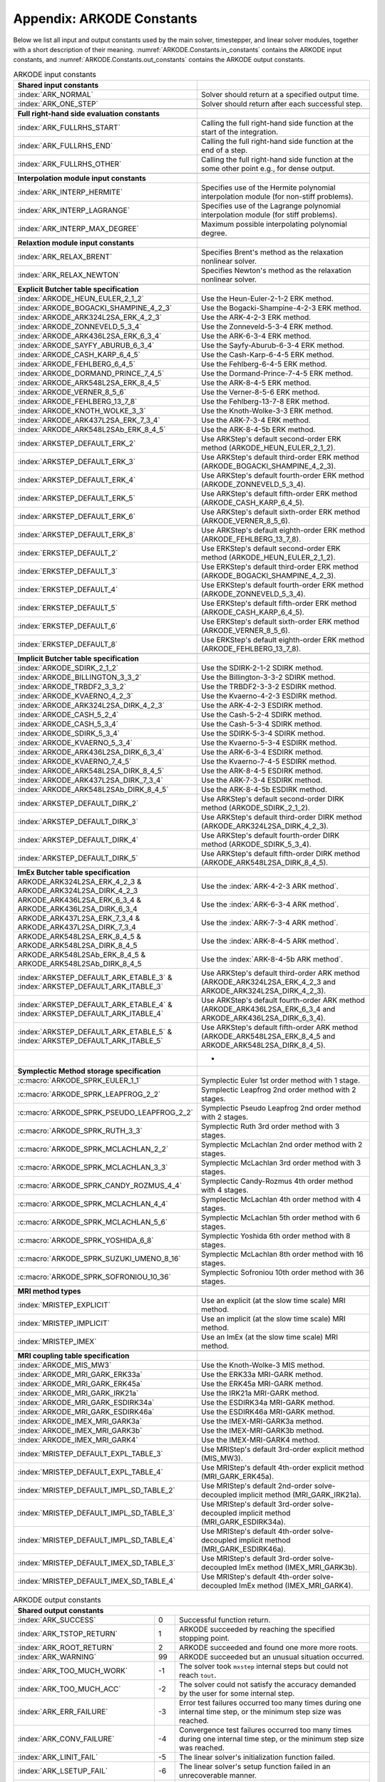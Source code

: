.. ----------------------------------------------------------------
   Programmer(s): Daniel R. Reynolds @ SMU
   ----------------------------------------------------------------
   SUNDIALS Copyright Start
   Copyright (c) 2002-2023, Lawrence Livermore National Security
   and Southern Methodist University.
   All rights reserved.

   See the top-level LICENSE and NOTICE files for details.

   SPDX-License-Identifier: BSD-3-Clause
   SUNDIALS Copyright End
   ----------------------------------------------------------------

.. _ARKODE.Constants:

===========================
Appendix: ARKODE Constants
===========================

Below we list all input and output constants used by the main solver,
timestepper, and linear solver modules, together with a short
description of their meaning.  :numref:`ARKODE.Constants.in_constants`
contains the ARKODE input constants, and :numref:`ARKODE.Constants.out_constants`
contains the ARKODE output constants.

.. _ARKODE.Constants.in_constants:
.. table:: ARKODE input constants
   :widths: 38 52

   +-----------------------------------------------+------------------------------------------------------------+
   | **Shared input constants**                    |                                                            |
   +-----------------------------------------------+------------------------------------------------------------+
   | :index:`ARK_NORMAL`                           | Solver should return at a specified output time.           |
   +-----------------------------------------------+------------------------------------------------------------+
   | :index:`ARK_ONE_STEP`                         | Solver should return after each successful step.           |
   +-----------------------------------------------+------------------------------------------------------------+
   |                                               |                                                            |
   +-----------------------------------------------+------------------------------------------------------------+
   | **Full right-hand side evaluation constants** |                                                            |
   +-----------------------------------------------+------------------------------------------------------------+
   | :index:`ARK_FULLRHS_START`                    | Calling the full right-hand side function at the           |
   |                                               | start of the integration.                                  |
   +-----------------------------------------------+------------------------------------------------------------+
   | :index:`ARK_FULLRHS_END`                      | Calling the full right-hand side function at the end of    |
   |                                               | a step.                                                    |
   +-----------------------------------------------+------------------------------------------------------------+
   | :index:`ARK_FULLRHS_OTHER`                    | Calling the full right-hand side function at the some      |
   |                                               | other point e.g., for dense output.                        |
   +-----------------------------------------------+------------------------------------------------------------+
   |                                               |                                                            |
   +-----------------------------------------------+------------------------------------------------------------+
   | **Interpolation module input constants**      |                                                            |
   +-----------------------------------------------+------------------------------------------------------------+
   | :index:`ARK_INTERP_HERMITE`                   | Specifies use of the Hermite polynomial interpolation      |
   |                                               | module (for non-stiff problems).                           |
   +-----------------------------------------------+------------------------------------------------------------+
   | :index:`ARK_INTERP_LAGRANGE`                  | Specifies use of the Lagrange polynomial interpolation     |
   |                                               | module (for stiff problems).                               |
   +-----------------------------------------------+------------------------------------------------------------+
   | :index:`ARK_INTERP_MAX_DEGREE`                | Maximum possible interpolating polynomial degree.          |
   +-----------------------------------------------+------------------------------------------------------------+
   |                                               |                                                            |
   +-----------------------------------------------+------------------------------------------------------------+
   | **Relaxtion module input constants**          |                                                            |
   +-----------------------------------------------+------------------------------------------------------------+
   | :index:`ARK_RELAX_BRENT`                      | Specifies Brent's method as the relaxation nonlinear       |
   |                                               | solver.                                                    |
   +-----------------------------------------------+------------------------------------------------------------+
   | :index:`ARK_RELAX_NEWTON`                     | Specifies Newton's method as the relaxation nonlinear      |
   |                                               | solver.                                                    |
   +-----------------------------------------------+------------------------------------------------------------+
   |                                               |                                                            |
   +-----------------------------------------------+------------------------------------------------------------+
   | **Explicit Butcher table specification**      |                                                            |
   +-----------------------------------------------+------------------------------------------------------------+
   | :index:`ARKODE_HEUN_EULER_2_1_2`              | Use the Heun-Euler-2-1-2 ERK method.                       |
   +-----------------------------------------------+------------------------------------------------------------+
   | :index:`ARKODE_BOGACKI_SHAMPINE_4_2_3`        | Use the Bogacki-Shampine-4-2-3 ERK method.                 |
   +-----------------------------------------------+------------------------------------------------------------+
   | :index:`ARKODE_ARK324L2SA_ERK_4_2_3`          | Use the ARK-4-2-3 ERK method.                              |
   +-----------------------------------------------+------------------------------------------------------------+
   | :index:`ARKODE_ZONNEVELD_5_3_4`               | Use the Zonneveld-5-3-4 ERK method.                        |
   +-----------------------------------------------+------------------------------------------------------------+
   | :index:`ARKODE_ARK436L2SA_ERK_6_3_4`          | Use the ARK-6-3-4 ERK method.                              |
   +-----------------------------------------------+------------------------------------------------------------+
   | :index:`ARKODE_SAYFY_ABURUB_6_3_4`            | Use the Sayfy-Aburub-6-3-4 ERK method.                     |
   +-----------------------------------------------+------------------------------------------------------------+
   | :index:`ARKODE_CASH_KARP_6_4_5`               | Use the Cash-Karp-6-4-5 ERK method.                        |
   +-----------------------------------------------+------------------------------------------------------------+
   | :index:`ARKODE_FEHLBERG_6_4_5`                | Use the Fehlberg-6-4-5 ERK method.                         |
   +-----------------------------------------------+------------------------------------------------------------+
   | :index:`ARKODE_DORMAND_PRINCE_7_4_5`          | Use the Dormand-Prince-7-4-5 ERK method.                   |
   +-----------------------------------------------+------------------------------------------------------------+
   | :index:`ARKODE_ARK548L2SA_ERK_8_4_5`          | Use the ARK-8-4-5 ERK method.                              |
   +-----------------------------------------------+------------------------------------------------------------+
   | :index:`ARKODE_VERNER_8_5_6`                  | Use the Verner-8-5-6 ERK method.                           |
   +-----------------------------------------------+------------------------------------------------------------+
   | :index:`ARKODE_FEHLBERG_13_7_8`               | Use the Fehlberg-13-7-8 ERK method.                        |
   +-----------------------------------------------+------------------------------------------------------------+
   | :index:`ARKODE_KNOTH_WOLKE_3_3`               | Use the Knoth-Wolke-3-3 ERK method.                        |
   +-----------------------------------------------+------------------------------------------------------------+
   | :index:`ARKODE_ARK437L2SA_ERK_7_3_4`          | Use the ARK-7-3-4 ERK method.                              |
   +-----------------------------------------------+------------------------------------------------------------+
   | :index:`ARKODE_ARK548L2SAb_ERK_8_4_5`         | Use the ARK-8-4-5b ERK method.                             |
   +-----------------------------------------------+------------------------------------------------------------+
   | :index:`ARKSTEP_DEFAULT_ERK_2`                | Use ARKStep's default second-order ERK method              |
   |                                               | (ARKODE_HEUN_EULER_2_1_2).                                 |
   +-----------------------------------------------+------------------------------------------------------------+
   | :index:`ARKSTEP_DEFAULT_ERK_3`                | Use ARKStep's default third-order ERK method               |
   |                                               | (ARKODE_BOGACKI_SHAMPINE_4_2_3).                           |
   +-----------------------------------------------+------------------------------------------------------------+
   | :index:`ARKSTEP_DEFAULT_ERK_4`                | Use ARKStep's default fourth-order ERK method              |
   |                                               | (ARKODE_ZONNEVELD_5_3_4).                                  |
   +-----------------------------------------------+------------------------------------------------------------+
   | :index:`ARKSTEP_DEFAULT_ERK_5`                | Use ARKStep's default fifth-order ERK method               |
   |                                               | (ARKODE_CASH_KARP_6_4_5).                                  |
   +-----------------------------------------------+------------------------------------------------------------+
   | :index:`ARKSTEP_DEFAULT_ERK_6`                | Use ARKStep's default sixth-order ERK method               |
   |                                               | (ARKODE_VERNER_8_5_6).                                     |
   +-----------------------------------------------+------------------------------------------------------------+
   | :index:`ARKSTEP_DEFAULT_ERK_8`                | Use ARKStep's default eighth-order ERK method              |
   |                                               | (ARKODE_FEHLBERG_13_7_8).                                  |
   +-----------------------------------------------+------------------------------------------------------------+
   | :index:`ERKSTEP_DEFAULT_2`                    | Use ERKStep's default second-order ERK method              |
   |                                               | (ARKODE_HEUN_EULER_2_1_2).                                 |
   +-----------------------------------------------+------------------------------------------------------------+
   | :index:`ERKSTEP_DEFAULT_3`                    | Use ERKStep's default third-order ERK method               |
   |                                               | (ARKODE_BOGACKI_SHAMPINE_4_2_3).                           |
   +-----------------------------------------------+------------------------------------------------------------+
   | :index:`ERKSTEP_DEFAULT_4`                    | Use ERKStep's default fourth-order ERK method              |
   |                                               | (ARKODE_ZONNEVELD_5_3_4).                                  |
   +-----------------------------------------------+------------------------------------------------------------+
   | :index:`ERKSTEP_DEFAULT_5`                    | Use ERKStep's default fifth-order ERK method               |
   |                                               | (ARKODE_CASH_KARP_6_4_5).                                  |
   +-----------------------------------------------+------------------------------------------------------------+
   | :index:`ERKSTEP_DEFAULT_6`                    | Use ERKStep's default sixth-order ERK method               |
   |                                               | (ARKODE_VERNER_8_5_6).                                     |
   +-----------------------------------------------+------------------------------------------------------------+
   | :index:`ERKSTEP_DEFAULT_8`                    | Use ERKStep's default eighth-order ERK method              |
   |                                               | (ARKODE_FEHLBERG_13_7_8).                                  |
   +-----------------------------------------------+------------------------------------------------------------+
   |                                               |                                                            |
   +-----------------------------------------------+------------------------------------------------------------+
   | **Implicit Butcher table specification**      |                                                            |
   +-----------------------------------------------+------------------------------------------------------------+
   | :index:`ARKODE_SDIRK_2_1_2`                   | Use the SDIRK-2-1-2 SDIRK method.                          |
   +-----------------------------------------------+------------------------------------------------------------+
   | :index:`ARKODE_BILLINGTON_3_3_2`              | Use the Billington-3-3-2 SDIRK method.                     |
   +-----------------------------------------------+------------------------------------------------------------+
   | :index:`ARKODE_TRBDF2_3_3_2`                  | Use the TRBDF2-3-3-2 ESDIRK method.                        |
   +-----------------------------------------------+------------------------------------------------------------+
   | :index:`ARKODE_KVAERNO_4_2_3`                 | Use the Kvaerno-4-2-3 ESDIRK method.                       |
   +-----------------------------------------------+------------------------------------------------------------+
   | :index:`ARKODE_ARK324L2SA_DIRK_4_2_3`         | Use the ARK-4-2-3 ESDIRK method.                           |
   +-----------------------------------------------+------------------------------------------------------------+
   | :index:`ARKODE_CASH_5_2_4`                    | Use the Cash-5-2-4 SDIRK method.                           |
   +-----------------------------------------------+------------------------------------------------------------+
   | :index:`ARKODE_CASH_5_3_4`                    | Use the Cash-5-3-4 SDIRK method.                           |
   +-----------------------------------------------+------------------------------------------------------------+
   | :index:`ARKODE_SDIRK_5_3_4`                   | Use the SDIRK-5-3-4 SDIRK method.                          |
   +-----------------------------------------------+------------------------------------------------------------+
   | :index:`ARKODE_KVAERNO_5_3_4`                 | Use the Kvaerno-5-3-4 ESDIRK method.                       |
   +-----------------------------------------------+------------------------------------------------------------+
   | :index:`ARKODE_ARK436L2SA_DIRK_6_3_4`         | Use the ARK-6-3-4 ESDIRK method.                           |
   +-----------------------------------------------+------------------------------------------------------------+
   | :index:`ARKODE_KVAERNO_7_4_5`                 | Use the Kvaerno-7-4-5 ESDIRK method.                       |
   +-----------------------------------------------+------------------------------------------------------------+
   | :index:`ARKODE_ARK548L2SA_DIRK_8_4_5`         | Use the ARK-8-4-5 ESDIRK method.                           |
   +-----------------------------------------------+------------------------------------------------------------+
   | :index:`ARKODE_ARK437L2SA_DIRK_7_3_4`         | Use the ARK-7-3-4 ESDIRK method.                           |
   +-----------------------------------------------+------------------------------------------------------------+
   | :index:`ARKODE_ARK548L2SAb_DIRK_8_4_5`        | Use the ARK-8-4-5b ESDIRK method.                          |
   +-----------------------------------------------+------------------------------------------------------------+
   | :index:`ARKSTEP_DEFAULT_DIRK_2`               | Use ARKStep's default second-order DIRK method             |
   |                                               | (ARKODE_SDIRK_2_1_2).                                      |
   +-----------------------------------------------+------------------------------------------------------------+
   | :index:`ARKSTEP_DEFAULT_DIRK_3`               | Use ARKStep's default third-order DIRK method              |
   |                                               | (ARKODE_ARK324L2SA_DIRK_4_2_3).                            |
   +-----------------------------------------------+------------------------------------------------------------+
   | :index:`ARKSTEP_DEFAULT_DIRK_4`               | Use ARKStep's default fourth-order DIRK method             |
   |                                               | (ARKODE_SDIRK_5_3_4).                                      |
   +-----------------------------------------------+------------------------------------------------------------+
   | :index:`ARKSTEP_DEFAULT_DIRK_5`               | Use ARKStep's default fifth-order DIRK method              |
   |                                               | (ARKODE_ARK548L2SA_DIRK_8_4_5).                            |
   +-----------------------------------------------+------------------------------------------------------------+
   |                                               |                                                            |
   +-----------------------------------------------+------------------------------------------------------------+
   | **ImEx Butcher table specification**          |                                                            |
   +-----------------------------------------------+------------------------------------------------------------+
   | ARKODE_ARK324L2SA_ERK_4_2_3 &                 | Use the :index:`ARK-4-2-3 ARK method`.                     |
   | ARKODE_ARK324L2SA_DIRK_4_2_3                  |                                                            |
   +-----------------------------------------------+------------------------------------------------------------+
   | ARKODE_ARK436L2SA_ERK_6_3_4 &                 | Use the :index:`ARK-6-3-4 ARK method`.                     |
   | ARKODE_ARK436L2SA_DIRK_6_3_4                  |                                                            |
   +-----------------------------------------------+------------------------------------------------------------+
   | ARKODE_ARK437L2SA_ERK_7_3_4 &                 | Use the :index:`ARK-7-3-4 ARK method`.                     |
   | ARKODE_ARK437L2SA_DIRK_7_3_4                  |                                                            |
   +-----------------------------------------------+------------------------------------------------------------+
   | ARKODE_ARK548L2SA_ERK_8_4_5 &                 | Use the :index:`ARK-8-4-5 ARK method`.                     |
   | ARKODE_ARK548L2SA_DIRK_8_4_5                  |                                                            |
   +-----------------------------------------------+------------------------------------------------------------+
   | ARKODE_ARK548L2SAb_ERK_8_4_5 &                | Use the :index:`ARK-8-4-5b ARK method`.                    |
   | ARKODE_ARK548L2SAb_DIRK_8_4_5                 |                                                            |
   +-----------------------------------------------+------------------------------------------------------------+
   | :index:`ARKSTEP_DEFAULT_ARK_ETABLE_3` &       | Use ARKStep's default third-order ARK method               |
   | :index:`ARKSTEP_DEFAULT_ARK_ITABLE_3`         | (ARKODE_ARK324L2SA_ERK_4_2_3 and                           |
   |                                               | ARKODE_ARK324L2SA_DIRK_4_2_3).                             |
   +-----------------------------------------------+------------------------------------------------------------+
   | :index:`ARKSTEP_DEFAULT_ARK_ETABLE_4` &       | Use ARKStep's default fourth-order ARK method              |
   | :index:`ARKSTEP_DEFAULT_ARK_ITABLE_4`         | (ARKODE_ARK436L2SA_ERK_6_3_4 and                           |
   |                                               | ARKODE_ARK436L2SA_DIRK_6_3_4).                             |
   +-----------------------------------------------+------------------------------------------------------------+
   | :index:`ARKSTEP_DEFAULT_ARK_ETABLE_5` &       | Use ARKStep's default fifth-order ARK method               |
   | :index:`ARKSTEP_DEFAULT_ARK_ITABLE_5`         | (ARKODE_ARK548L2SA_ERK_8_4_5 and                           |
   |                                               | ARKODE_ARK548L2SA_DIRK_8_4_5).                             |
   +-----------------------------------------------+------------------------------------------------------------+
   |                                               | +                                                          |
   +-----------------------------------------------+------------------------------------------------------------+
   | **Symplectic Method storage specification**   |                                                            |
   +-----------------------------------------------+------------------------------------------------------------+
   | :c:macro:`ARKODE_SPRK_EULER_1_1`              | Symplectic Euler 1st order method with 1 stage.            |
   +-----------------------------------------------+------------------------------------------------------------+
   | :c:macro:`ARKODE_SPRK_LEAPFROG_2_2`           | Symplectic Leapfrog 2nd order method with 2 stages.        |
   +-----------------------------------------------+------------------------------------------------------------+
   | :c:macro:`ARKODE_SPRK_PSEUDO_LEAPFROG_2_2`    | Symplectic Pseudo Leapfrog 2nd order method with 2 stages. |
   +-----------------------------------------------+------------------------------------------------------------+
   | :c:macro:`ARKODE_SPRK_RUTH_3_3`               | Symplectic Ruth 3rd order method with 3 stages.            |
   +-----------------------------------------------+------------------------------------------------------------+
   | :c:macro:`ARKODE_SPRK_MCLACHLAN_2_2`          | Symplectic McLachlan 2nd order method with 2 stages.       |
   +-----------------------------------------------+------------------------------------------------------------+
   | :c:macro:`ARKODE_SPRK_MCLACHLAN_3_3`          | Symplectic McLachlan 3rd order method with 3 stages.       |
   +-----------------------------------------------+------------------------------------------------------------+
   | :c:macro:`ARKODE_SPRK_CANDY_ROZMUS_4_4`       | Symplectic Candy-Rozmus 4th order method with 4 stages.    |
   +-----------------------------------------------+------------------------------------------------------------+
   | :c:macro:`ARKODE_SPRK_MCLACHLAN_4_4`          | Symplectic McLachlan 4th order method with 4 stages.       |
   +-----------------------------------------------+------------------------------------------------------------+
   | :c:macro:`ARKODE_SPRK_MCLACHLAN_5_6`          | Symplectic McLachlan 5th order method with 6 stages.       |
   +-----------------------------------------------+------------------------------------------------------------+
   | :c:macro:`ARKODE_SPRK_YOSHIDA_6_8`            | Symplectic Yoshida 6th order method with 8 stages.         |
   +-----------------------------------------------+------------------------------------------------------------+
   | :c:macro:`ARKODE_SPRK_SUZUKI_UMENO_8_16`      | Symplectic McLachlan 8th order method with 16 stages.      |
   +-----------------------------------------------+------------------------------------------------------------+
   | :c:macro:`ARKODE_SPRK_SOFRONIOU_10_36`        | Symplectic Sofroniou 10th order method with 36 stages.     |
   +-----------------------------------------------+------------------------------------------------------------+
   |                                               |                                                            |
   +-----------------------------------------------+------------------------------------------------------------+
   | **MRI method types**                          |                                                            |
   +-----------------------------------------------+------------------------------------------------------------+
   | :index:`MRISTEP_EXPLICIT`                     | Use an explicit (at the slow time scale) MRI method.       |
   +-----------------------------------------------+------------------------------------------------------------+
   | :index:`MRISTEP_IMPLICIT`                     | Use an implicit (at the slow time scale) MRI method.       |
   +-----------------------------------------------+------------------------------------------------------------+
   | :index:`MRISTEP_IMEX`                         | Use an ImEx (at the slow time scale) MRI method.           |
   +-----------------------------------------------+------------------------------------------------------------+
   |                                               |                                                            |
   +-----------------------------------------------+------------------------------------------------------------+
   | **MRI coupling table specification**          |                                                            |
   +-----------------------------------------------+------------------------------------------------------------+
   | :index:`ARKODE_MIS_MW3`                       | Use the Knoth-Wolke-3 MIS method.                          |
   +-----------------------------------------------+------------------------------------------------------------+
   | :index:`ARKODE_MRI_GARK_ERK33a`               | Use the ERK33a MRI-GARK method.                            |
   +-----------------------------------------------+------------------------------------------------------------+
   | :index:`ARKODE_MRI_GARK_ERK45a`               | Use the ERK45a MRI-GARK method.                            |
   +-----------------------------------------------+------------------------------------------------------------+
   | :index:`ARKODE_MRI_GARK_IRK21a`               | Use the IRK21a MRI-GARK method.                            |
   +-----------------------------------------------+------------------------------------------------------------+
   | :index:`ARKODE_MRI_GARK_ESDIRK34a`            | Use the ESDIRK34a MRI-GARK method.                         |
   +-----------------------------------------------+------------------------------------------------------------+
   | :index:`ARKODE_MRI_GARK_ESDIRK46a`            | Use the ESDIRK46a MRI-GARK method.                         |
   +-----------------------------------------------+------------------------------------------------------------+
   | :index:`ARKODE_IMEX_MRI_GARK3a`               | Use the IMEX-MRI-GARK3a method.                            |
   +-----------------------------------------------+------------------------------------------------------------+
   | :index:`ARKODE_IMEX_MRI_GARK3b`               | Use the IMEX-MRI-GARK3b method.                            |
   +-----------------------------------------------+------------------------------------------------------------+
   | :index:`ARKODE_IMEX_MRI_GARK4`                | Use the IMEX-MRI-GARK4 method.                             |
   +-----------------------------------------------+------------------------------------------------------------+
   | :index:`MRISTEP_DEFAULT_EXPL_TABLE_3`         | Use MRIStep's default 3rd-order explicit method            |
   |                                               | (MIS_MW3).                                                 |
   +-----------------------------------------------+------------------------------------------------------------+
   | :index:`MRISTEP_DEFAULT_EXPL_TABLE_4`         | Use MRIStep's default 4th-order explicit method            |
   |                                               | (MRI_GARK_ERK45a).                                         |
   +-----------------------------------------------+------------------------------------------------------------+
   | :index:`MRISTEP_DEFAULT_IMPL_SD_TABLE_2`      | Use MRIStep's default 2nd-order solve-decoupled implicit   |
   |                                               | method (MRI_GARK_IRK21a).                                  |
   +-----------------------------------------------+------------------------------------------------------------+
   | :index:`MRISTEP_DEFAULT_IMPL_SD_TABLE_3`      | Use MRIStep's default 3rd-order solve-decoupled implicit   |
   |                                               | method (MRI_GARK_ESDIRK34a).                               |
   +-----------------------------------------------+------------------------------------------------------------+
   | :index:`MRISTEP_DEFAULT_IMPL_SD_TABLE_4`      | Use MRIStep's default 4th-order solve-decoupled implicit   |
   |                                               | method (MRI_GARK_ESDIRK46a).                               |
   +-----------------------------------------------+------------------------------------------------------------+
   | :index:`MRISTEP_DEFAULT_IMEX_SD_TABLE_3`      | Use MRIStep's default 3rd-order solve-decoupled ImEx       |
   |                                               | method (IMEX_MRI_GARK3b).                                  |
   +-----------------------------------------------+------------------------------------------------------------+
   | :index:`MRISTEP_DEFAULT_IMEX_SD_TABLE_4`      | Use MRIStep's default 4th-order solve-decoupled ImEx       |
   |                                               | method (IMEX_MRI_GARK4).                                   |
   +-----------------------------------------------+------------------------------------------------------------+



.. _ARKODE.Constants.out_constants:
.. table:: ARKODE output constants
   :widths: 25 5 60

   +-------------------------------------+------+------------------------------------------------------------+
   | **Shared output constants**                                                                             |
   +-------------------------------------+------+------------------------------------------------------------+
   | :index:`ARK_SUCCESS`                | 0    | Successful function return.                                |
   +-------------------------------------+------+------------------------------------------------------------+
   | :index:`ARK_TSTOP_RETURN`           | 1    | ARKODE succeeded by reaching the specified stopping point. |
   +-------------------------------------+------+------------------------------------------------------------+
   | :index:`ARK_ROOT_RETURN`            | 2    | ARKODE succeeded and found one more more roots.            |
   +-------------------------------------+------+------------------------------------------------------------+
   | :index:`ARK_WARNING`                | 99   | ARKODE succeeded but an unusual situation occurred.        |
   +-------------------------------------+------+------------------------------------------------------------+
   | :index:`ARK_TOO_MUCH_WORK`          | -1   | The solver took ``mxstep`` internal steps but could not    |
   |                                     |      | reach ``tout``.                                            |
   +-------------------------------------+------+------------------------------------------------------------+
   | :index:`ARK_TOO_MUCH_ACC`           | -2   | The solver could not satisfy the accuracy                  |
   |                                     |      | demanded by the user for some internal step.               |
   +-------------------------------------+------+------------------------------------------------------------+
   | :index:`ARK_ERR_FAILURE`            | -3   | Error test failures occurred too many times during one     |
   |                                     |      | internal time step, or the minimum step size was reached.  |
   +-------------------------------------+------+------------------------------------------------------------+
   | :index:`ARK_CONV_FAILURE`           | -4   | Convergence test failures occurred too many times during   |
   |                                     |      | one internal time step, or the minimum step size was       |
   |                                     |      | reached.                                                   |
   +-------------------------------------+------+------------------------------------------------------------+
   | :index:`ARK_LINIT_FAIL`             | -5   | The linear solver's initialization function failed.        |
   +-------------------------------------+------+------------------------------------------------------------+
   | :index:`ARK_LSETUP_FAIL`            | -6   | The linear solver's setup function failed in an            |
   |                                     |      | unrecoverable manner.                                      |
   +-------------------------------------+------+------------------------------------------------------------+
   | :index:`ARK_LSOLVE_FAIL`            | -7   | The linear solver's solve function failed in an            |
   |                                     |      | unrecoverable manner.                                      |
   +-------------------------------------+------+------------------------------------------------------------+
   | :index:`ARK_RHSFUNC_FAIL`           | -8   | The right-hand side function failed in an                  |
   |                                     |      | unrecoverable manner.                                      |
   +-------------------------------------+------+------------------------------------------------------------+
   | :index:`ARK_FIRST_RHSFUNC_ERR`      | -9   | The right-hand side function failed at the first call.     |
   +-------------------------------------+------+------------------------------------------------------------+
   | :index:`ARK_REPTD_RHSFUNC_ERR`      | -10  | The right-hand side function had repeated recoverable      |
   |                                     |      | errors.                                                    |
   +-------------------------------------+------+------------------------------------------------------------+
   | :index:`ARK_UNREC_RHSFUNC_ERR`      | -11  | The right-hand side function had a recoverable error, but  |
   |                                     |      | no recovery is possible.                                   |
   +-------------------------------------+------+------------------------------------------------------------+
   | :index:`ARK_RTFUNC_FAIL`            | -12  | The rootfinding function failed in an unrecoverable        |
   |                                     |      | manner.                                                    |
   +-------------------------------------+------+------------------------------------------------------------+
   | :index:`ARK_LFREE_FAIL`             | -13  | The linear solver's memory deallocation function failed.   |
   +-------------------------------------+------+------------------------------------------------------------+
   | :index:`ARK_MASSINIT_FAIL`          | -14  | The mass matrix linear solver's initialization function    |
   |                                     |      | failed.                                                    |
   +-------------------------------------+------+------------------------------------------------------------+
   | :index:`ARK_MASSSETUP_FAIL`         | -15  | The mass matrix linear solver's setup function failed in   |
   |                                     |      | an unrecoverable manner.                                   |
   +-------------------------------------+------+------------------------------------------------------------+
   | :index:`ARK_MASSSOLVE_FAIL`         | -16  | The mass matrix linear solver's solve function failed in   |
   |                                     |      | an unrecoverable manner.                                   |
   +-------------------------------------+------+------------------------------------------------------------+
   | :index:`ARK_MASSFREE_FAIL`          | -17  | The mass matrix linear solver's memory deallocation        |
   |                                     |      | function failed.                                           |
   +-------------------------------------+------+------------------------------------------------------------+
   | :index:`ARK_MASSMULT_FAIL`          | -18  | The mass matrix-vector product function failed.            |
   +-------------------------------------+------+------------------------------------------------------------+
   | :index:`ARK_CONSTR_FAIL`            | -19  | The inequality constraint test failed repeatedly or        |
   |                                     |      | failed with the minimum step size.                         |
   +-------------------------------------+------+------------------------------------------------------------+
   | :index:`ARK_MEM_FAIL`               | -20  | A memory allocation failed.                                |
   +-------------------------------------+------+------------------------------------------------------------+
   | :index:`ARK_MEM_NULL`               | -21  | The ``arkode_mem`` argument was ``NULL``.                  |
   +-------------------------------------+------+------------------------------------------------------------+
   | :index:`ARK_ILL_INPUT`              | -22  | One of the function inputs is illegal.                     |
   +-------------------------------------+------+------------------------------------------------------------+
   | :index:`ARK_NO_MALLOC`              | -23  | The ARKODE memory block was not allocated by               |
   |                                     |      | a call to :c:func:`ARKStepCreate`,                         |
   |                                     |      | :c:func:`ERKStepCreate`, or :c:func:`MRIStepCreate`.       |
   +-------------------------------------+------+------------------------------------------------------------+
   | :index:`ARK_BAD_K`                  | -24  | The derivative order :math:`k` is larger than allowed.     |
   +-------------------------------------+------+------------------------------------------------------------+
   | :index:`ARK_BAD_T`                  | -25  | The time :math:`t` is outside the last step taken.         |
   +-------------------------------------+------+------------------------------------------------------------+
   | :index:`ARK_BAD_DKY`                | -26  | The output derivative vector is ``NULL``.                  |
   +-------------------------------------+------+------------------------------------------------------------+
   | :index:`ARK_TOO_CLOSE`              | -27  | The output and initial times are too close to each other.  |
   +-------------------------------------+------+------------------------------------------------------------+
   | :index:`ARK_VECTOROP_ERR`           | -28  | An error occurred when calling an :c:type:`N_Vector`       |
   |                                     |      | routine.                                                   |
   +-------------------------------------+------+------------------------------------------------------------+
   | :index:`ARK_NLS_INIT_FAIL`          | -29  | An error occurred when initializing a SUNNonlinSol module. |
   +-------------------------------------+------+------------------------------------------------------------+
   | :index:`ARK_NLS_SETUP_FAIL`         | -30  | A non-recoverable error occurred when setting up a         |
   |                                     |      | SUNNonlinSol module.                                       |
   +-------------------------------------+------+------------------------------------------------------------+
   | :index:`ARK_NLS_SETUP_RECVR`        | -31  | A recoverable error occurred when setting up a             |
   |                                     |      | SUNNonlinSol module.                                       |
   +-------------------------------------+------+------------------------------------------------------------+
   | :index:`ARK_NLS_OP_ERR`             | -32  | An error occurred when calling a set/get routine in a      |
   |                                     |      | SUNNonlinSol module.                                       |
   +-------------------------------------+------+------------------------------------------------------------+
   | :index:`ARK_INNERSTEP_ATTACH_ERR`   | -33  | An error occurred when attaching the inner stepper module. |
   +-------------------------------------+------+------------------------------------------------------------+
   | :index:`ARK_INNERSTEP_FAIL`         | -34  | An error occurred in the inner stepper module.             |
   +-------------------------------------+------+------------------------------------------------------------+
   | :index:`ARK_PREINNERFN_FAIL`        | -35  | An error occurred in the MRIStep pre inner integrator      |
   |                                     |      | function.                                                  |
   +-------------------------------------+------+------------------------------------------------------------+
   | :index:`ARK_POSTINNERFN_FAIL`       | -36  | An error occurred in the MRIStep post inner integrator     |
   |                                     |      | function.                                                  |
   +-------------------------------------+------+------------------------------------------------------------+
   | :index:`ARK_INTERP_FAIL`            | -40  | An error occurred in the ARKODE polynomial interpolation   |
   |                                     |      | module.                                                    |
   +-------------------------------------+------+------------------------------------------------------------+
   | :index:`ARK_INVALID_TABLE`          | -41  | An invalid Butcher or MRI table was encountered.           |
   +-------------------------------------+------+------------------------------------------------------------+
   | :index:`ARK_CONTEXT_ERR`            | -42  | An error with the SUNContext object was encountered.       |
   +-------------------------------------+------+------------------------------------------------------------+
   | :index:`ARK_RELAX_FAIL`             | -43  | An error occurred in computing the relaxation parameter    |
   +-------------------------------------+------+------------------------------------------------------------+
   | :index:`ARK_RELAX_MEM_FAIL`         | -44  | The relaxation memory structure is ``NULL``                |
   +-------------------------------------+------+------------------------------------------------------------+
   | :index:`ARK_RELAX_FUNC_FAIL`        | -45  | The relaxation function returned an unrecoverable error    |
   +-------------------------------------+------+------------------------------------------------------------+
   | :index:`ARK_RELAX_JAC_FAIL`         | -46  | The relaxation Jacobian function returned an unrecoverable |
   |                                     |      | error                                                      |
   +-------------------------------------+------+------------------------------------------------------------+
   | :index:`ARK_CONTROLLER_ERR`         | -47  | An error with a SUNAdaptController object was encountered. |
   +-------------------------------------+------+------------------------------------------------------------+
   | :index:`ARK_HEURISTICS_ERR`         | -48  | An error with the SUNTimestepHeuristics object was         |
   |                                     |      | encountered.                                               |
   +-------------------------------------+------+------------------------------------------------------------+
   | :index:`ARK_UNRECOGNIZED_ERROR`     | -99  | An unknown error was encountered.                          |
   +-------------------------------------+------+------------------------------------------------------------+
   |                                                                                                         |
   +-------------------------------------+------+------------------------------------------------------------+
   | **ARKLS linear solver module output constants**                                                         |
   +-------------------------------------+------+------------------------------------------------------------+
   | :index:`ARKLS_SUCCESS`              | 0    | Successful function return.                                |
   +-------------------------------------+------+------------------------------------------------------------+
   | :index:`ARKLS_MEM_NULL`             | -1   | The ``arkode_mem`` argument was ``NULL``.                  |
   +-------------------------------------+------+------------------------------------------------------------+
   | :index:`ARKLS_LMEM_NULL`            | -2   | The ARKLS linear solver interface has not been             |
   |                                     |      | initialized.                                               |
   +-------------------------------------+------+------------------------------------------------------------+
   | :index:`ARKLS_ILL_INPUT`            | -3   | The ARKLS solver interface is not compatible with          |
   |                                     |      | the current :c:type:`N_Vector` module, or an input value   |
   |                                     |      | was illegal.                                               |
   +-------------------------------------+------+------------------------------------------------------------+
   | :index:`ARKLS_MEM_FAIL`             | -4   | A memory allocation request failed.                        |
   +-------------------------------------+------+------------------------------------------------------------+
   | :index:`ARKLS_PMEM_NULL`            | -5   | The preconditioner module has not been initialized.        |
   +-------------------------------------+------+------------------------------------------------------------+
   | :index:`ARKLS_MASSMEM_NULL`         | -6   | The ARKLS mass-matrix linear solver interface has not been |
   |                                     |      | initialized.                                               |
   +-------------------------------------+------+------------------------------------------------------------+
   | :index:`ARKLS_JACFUNC_UNRECVR`      | -7   | The Jacobian function failed in an unrecoverable manner.   |
   +-------------------------------------+------+------------------------------------------------------------+
   | :index:`ARKLS_JACFUNC_RECVR`        | -8   | The Jacobian function had a recoverable error.             |
   +-------------------------------------+------+------------------------------------------------------------+
   | :index:`ARKLS_MASSFUNC_UNRECVR`     | -9   | The mass matrix function failed in an unrecoverable        |
   |                                     |      | manner.                                                    |
   +-------------------------------------+------+------------------------------------------------------------+
   | :index:`ARKLS_MASSFUNC_RECVR`       | -10  | The mass matrix function had a recoverable error.          |
   +-------------------------------------+------+------------------------------------------------------------+
   | :index:`ARKLS_SUNMAT_FAIL`          | -11  | An error occurred with the current :c:type:`SUNMatrix`     |
   |                                     |      | module.                                                    |
   +-------------------------------------+------+------------------------------------------------------------+
   | :index:`ARKLS_SUNLS_FAIL`           | -12  | An error occurred with the current                         |
   |                                     |      | :c:type:`SUNLinearSolver` module.                          |
   +-------------------------------------+------+------------------------------------------------------------+



..
   Commented-out table rows:

      +-------------------------------------+------+------------------------------------------------------------+
      | :index:`ARK_POSTPROCESS_STEP_FAIL`  | -37  | An error occurred when calling the user-provided           |
      |                                     |      | step-based :c:func:`ARKPostProcessFn` routine.             |
      +-------------------------------------+------+------------------------------------------------------------+
      | :index:`ARK_POSTPROCESS_STAGE_FAIL` | -38  | An error occurred when calling the user-provided           |
      |                                     |      | stage-based :c:func:`ARKPostProcessFn` routine.            |
      +-------------------------------------+------+------------------------------------------------------------+
